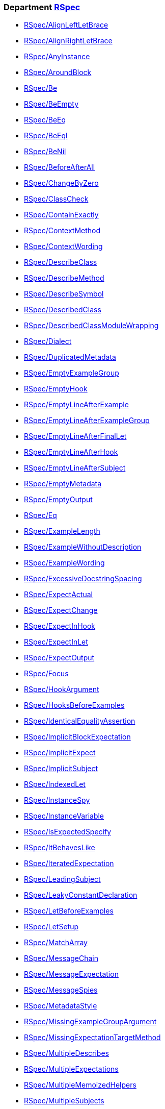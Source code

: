 // START_COP_LIST

=== Department xref:cops_rspec.adoc[RSpec]

* xref:cops_rspec.adoc#rspecalignleftletbrace[RSpec/AlignLeftLetBrace]
* xref:cops_rspec.adoc#rspecalignrightletbrace[RSpec/AlignRightLetBrace]
* xref:cops_rspec.adoc#rspecanyinstance[RSpec/AnyInstance]
* xref:cops_rspec.adoc#rspecaroundblock[RSpec/AroundBlock]
* xref:cops_rspec.adoc#rspecbe[RSpec/Be]
* xref:cops_rspec.adoc#rspecbeempty[RSpec/BeEmpty]
* xref:cops_rspec.adoc#rspecbeeq[RSpec/BeEq]
* xref:cops_rspec.adoc#rspecbeeql[RSpec/BeEql]
* xref:cops_rspec.adoc#rspecbenil[RSpec/BeNil]
* xref:cops_rspec.adoc#rspecbeforeafterall[RSpec/BeforeAfterAll]
* xref:cops_rspec.adoc#rspecchangebyzero[RSpec/ChangeByZero]
* xref:cops_rspec.adoc#rspecclasscheck[RSpec/ClassCheck]
* xref:cops_rspec.adoc#rspeccontainexactly[RSpec/ContainExactly]
* xref:cops_rspec.adoc#rspeccontextmethod[RSpec/ContextMethod]
* xref:cops_rspec.adoc#rspeccontextwording[RSpec/ContextWording]
* xref:cops_rspec.adoc#rspecdescribeclass[RSpec/DescribeClass]
* xref:cops_rspec.adoc#rspecdescribemethod[RSpec/DescribeMethod]
* xref:cops_rspec.adoc#rspecdescribesymbol[RSpec/DescribeSymbol]
* xref:cops_rspec.adoc#rspecdescribedclass[RSpec/DescribedClass]
* xref:cops_rspec.adoc#rspecdescribedclassmodulewrapping[RSpec/DescribedClassModuleWrapping]
* xref:cops_rspec.adoc#rspecdialect[RSpec/Dialect]
* xref:cops_rspec.adoc#rspecduplicatedmetadata[RSpec/DuplicatedMetadata]
* xref:cops_rspec.adoc#rspecemptyexamplegroup[RSpec/EmptyExampleGroup]
* xref:cops_rspec.adoc#rspecemptyhook[RSpec/EmptyHook]
* xref:cops_rspec.adoc#rspecemptylineafterexample[RSpec/EmptyLineAfterExample]
* xref:cops_rspec.adoc#rspecemptylineafterexamplegroup[RSpec/EmptyLineAfterExampleGroup]
* xref:cops_rspec.adoc#rspecemptylineafterfinallet[RSpec/EmptyLineAfterFinalLet]
* xref:cops_rspec.adoc#rspecemptylineafterhook[RSpec/EmptyLineAfterHook]
* xref:cops_rspec.adoc#rspecemptylineaftersubject[RSpec/EmptyLineAfterSubject]
* xref:cops_rspec.adoc#rspecemptymetadata[RSpec/EmptyMetadata]
* xref:cops_rspec.adoc#rspecemptyoutput[RSpec/EmptyOutput]
* xref:cops_rspec.adoc#rspeceq[RSpec/Eq]
* xref:cops_rspec.adoc#rspecexamplelength[RSpec/ExampleLength]
* xref:cops_rspec.adoc#rspecexamplewithoutdescription[RSpec/ExampleWithoutDescription]
* xref:cops_rspec.adoc#rspecexamplewording[RSpec/ExampleWording]
* xref:cops_rspec.adoc#rspecexcessivedocstringspacing[RSpec/ExcessiveDocstringSpacing]
* xref:cops_rspec.adoc#rspecexpectactual[RSpec/ExpectActual]
* xref:cops_rspec.adoc#rspecexpectchange[RSpec/ExpectChange]
* xref:cops_rspec.adoc#rspecexpectinhook[RSpec/ExpectInHook]
* xref:cops_rspec.adoc#rspecexpectinlet[RSpec/ExpectInLet]
* xref:cops_rspec.adoc#rspecexpectoutput[RSpec/ExpectOutput]
* xref:cops_rspec.adoc#rspecfocus[RSpec/Focus]
* xref:cops_rspec.adoc#rspechookargument[RSpec/HookArgument]
* xref:cops_rspec.adoc#rspechooksbeforeexamples[RSpec/HooksBeforeExamples]
* xref:cops_rspec.adoc#rspecidenticalequalityassertion[RSpec/IdenticalEqualityAssertion]
* xref:cops_rspec.adoc#rspecimplicitblockexpectation[RSpec/ImplicitBlockExpectation]
* xref:cops_rspec.adoc#rspecimplicitexpect[RSpec/ImplicitExpect]
* xref:cops_rspec.adoc#rspecimplicitsubject[RSpec/ImplicitSubject]
* xref:cops_rspec.adoc#rspecindexedlet[RSpec/IndexedLet]
* xref:cops_rspec.adoc#rspecinstancespy[RSpec/InstanceSpy]
* xref:cops_rspec.adoc#rspecinstancevariable[RSpec/InstanceVariable]
* xref:cops_rspec.adoc#rspecisexpectedspecify[RSpec/IsExpectedSpecify]
* xref:cops_rspec.adoc#rspecitbehaveslike[RSpec/ItBehavesLike]
* xref:cops_rspec.adoc#rspeciteratedexpectation[RSpec/IteratedExpectation]
* xref:cops_rspec.adoc#rspecleadingsubject[RSpec/LeadingSubject]
* xref:cops_rspec.adoc#rspecleakyconstantdeclaration[RSpec/LeakyConstantDeclaration]
* xref:cops_rspec.adoc#rspecletbeforeexamples[RSpec/LetBeforeExamples]
* xref:cops_rspec.adoc#rspecletsetup[RSpec/LetSetup]
* xref:cops_rspec.adoc#rspecmatcharray[RSpec/MatchArray]
* xref:cops_rspec.adoc#rspecmessagechain[RSpec/MessageChain]
* xref:cops_rspec.adoc#rspecmessageexpectation[RSpec/MessageExpectation]
* xref:cops_rspec.adoc#rspecmessagespies[RSpec/MessageSpies]
* xref:cops_rspec.adoc#rspecmetadatastyle[RSpec/MetadataStyle]
* xref:cops_rspec.adoc#rspecmissingexamplegroupargument[RSpec/MissingExampleGroupArgument]
* xref:cops_rspec.adoc#rspecmissingexpectationtargetmethod[RSpec/MissingExpectationTargetMethod]
* xref:cops_rspec.adoc#rspecmultipledescribes[RSpec/MultipleDescribes]
* xref:cops_rspec.adoc#rspecmultipleexpectations[RSpec/MultipleExpectations]
* xref:cops_rspec.adoc#rspecmultiplememoizedhelpers[RSpec/MultipleMemoizedHelpers]
* xref:cops_rspec.adoc#rspecmultiplesubjects[RSpec/MultipleSubjects]
* xref:cops_rspec.adoc#rspecnamedsubject[RSpec/NamedSubject]
* xref:cops_rspec.adoc#rspecnestedgroups[RSpec/NestedGroups]
* xref:cops_rspec.adoc#rspecnoexpectationexample[RSpec/NoExpectationExample]
* xref:cops_rspec.adoc#rspecnottonot[RSpec/NotToNot]
* xref:cops_rspec.adoc#rspecoverwritingsetup[RSpec/OverwritingSetup]
* xref:cops_rspec.adoc#rspecpending[RSpec/Pending]
* xref:cops_rspec.adoc#rspecpendingwithoutreason[RSpec/PendingWithoutReason]
* xref:cops_rspec.adoc#rspecpredicatematcher[RSpec/PredicateMatcher]
* xref:cops_rspec.adoc#rspecreceivecounts[RSpec/ReceiveCounts]
* xref:cops_rspec.adoc#rspecreceivemessages[RSpec/ReceiveMessages]
* xref:cops_rspec.adoc#rspecreceivenever[RSpec/ReceiveNever]
* xref:cops_rspec.adoc#rspecredundantaround[RSpec/RedundantAround]
* xref:cops_rspec.adoc#rspecredundantpredicatematcher[RSpec/RedundantPredicateMatcher]
* xref:cops_rspec.adoc#rspecremoveconst[RSpec/RemoveConst]
* xref:cops_rspec.adoc#rspecrepeateddescription[RSpec/RepeatedDescription]
* xref:cops_rspec.adoc#rspecrepeatedexample[RSpec/RepeatedExample]
* xref:cops_rspec.adoc#rspecrepeatedexamplegroupbody[RSpec/RepeatedExampleGroupBody]
* xref:cops_rspec.adoc#rspecrepeatedexamplegroupdescription[RSpec/RepeatedExampleGroupDescription]
* xref:cops_rspec.adoc#rspecrepeatedincludeexample[RSpec/RepeatedIncludeExample]
* xref:cops_rspec.adoc#rspecrepeatedsubjectcall[RSpec/RepeatedSubjectCall]
* xref:cops_rspec.adoc#rspecreturnfromstub[RSpec/ReturnFromStub]
* xref:cops_rspec.adoc#rspecscatteredlet[RSpec/ScatteredLet]
* xref:cops_rspec.adoc#rspecscatteredsetup[RSpec/ScatteredSetup]
* xref:cops_rspec.adoc#rspecsharedcontext[RSpec/SharedContext]
* xref:cops_rspec.adoc#rspecsharedexamples[RSpec/SharedExamples]
* xref:cops_rspec.adoc#rspecsingleargumentmessagechain[RSpec/SingleArgumentMessageChain]
* xref:cops_rspec.adoc#rspecskipblockinsideexample[RSpec/SkipBlockInsideExample]
* xref:cops_rspec.adoc#rspecsortmetadata[RSpec/SortMetadata]
* xref:cops_rspec.adoc#rspecspecfilepathformat[RSpec/SpecFilePathFormat]
* xref:cops_rspec.adoc#rspecspecfilepathsuffix[RSpec/SpecFilePathSuffix]
* xref:cops_rspec.adoc#rspecstubbedmock[RSpec/StubbedMock]
* xref:cops_rspec.adoc#rspecsubjectdeclaration[RSpec/SubjectDeclaration]
* xref:cops_rspec.adoc#rspecsubjectstub[RSpec/SubjectStub]
* xref:cops_rspec.adoc#rspecundescriptiveliteralsdescription[RSpec/UndescriptiveLiteralsDescription]
* xref:cops_rspec.adoc#rspecunexpectedrequires[RSpec/UnexpectedRequires]
* xref:cops_rspec.adoc#rspecunspecifiedexception[RSpec/UnspecifiedException]
* xref:cops_rspec.adoc#rspecvariabledefinition[RSpec/VariableDefinition]
* xref:cops_rspec.adoc#rspecvariablename[RSpec/VariableName]
* xref:cops_rspec.adoc#rspecverifieddoublereference[RSpec/VerifiedDoubleReference]
* xref:cops_rspec.adoc#rspecverifieddoubles[RSpec/VerifiedDoubles]
* xref:cops_rspec.adoc#rspecvoidexpect[RSpec/VoidExpect]
* xref:cops_rspec.adoc#rspecyield[RSpec/Yield]

// END_COP_LIST
